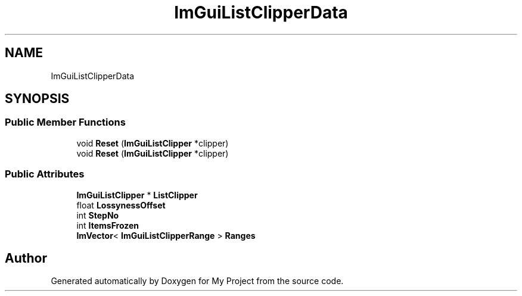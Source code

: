 .TH "ImGuiListClipperData" 3 "Wed Feb 1 2023" "Version Version 0.0" "My Project" \" -*- nroff -*-
.ad l
.nh
.SH NAME
ImGuiListClipperData
.SH SYNOPSIS
.br
.PP
.SS "Public Member Functions"

.in +1c
.ti -1c
.RI "void \fBReset\fP (\fBImGuiListClipper\fP *clipper)"
.br
.ti -1c
.RI "void \fBReset\fP (\fBImGuiListClipper\fP *clipper)"
.br
.in -1c
.SS "Public Attributes"

.in +1c
.ti -1c
.RI "\fBImGuiListClipper\fP * \fBListClipper\fP"
.br
.ti -1c
.RI "float \fBLossynessOffset\fP"
.br
.ti -1c
.RI "int \fBStepNo\fP"
.br
.ti -1c
.RI "int \fBItemsFrozen\fP"
.br
.ti -1c
.RI "\fBImVector\fP< \fBImGuiListClipperRange\fP > \fBRanges\fP"
.br
.in -1c

.SH "Author"
.PP 
Generated automatically by Doxygen for My Project from the source code\&.
